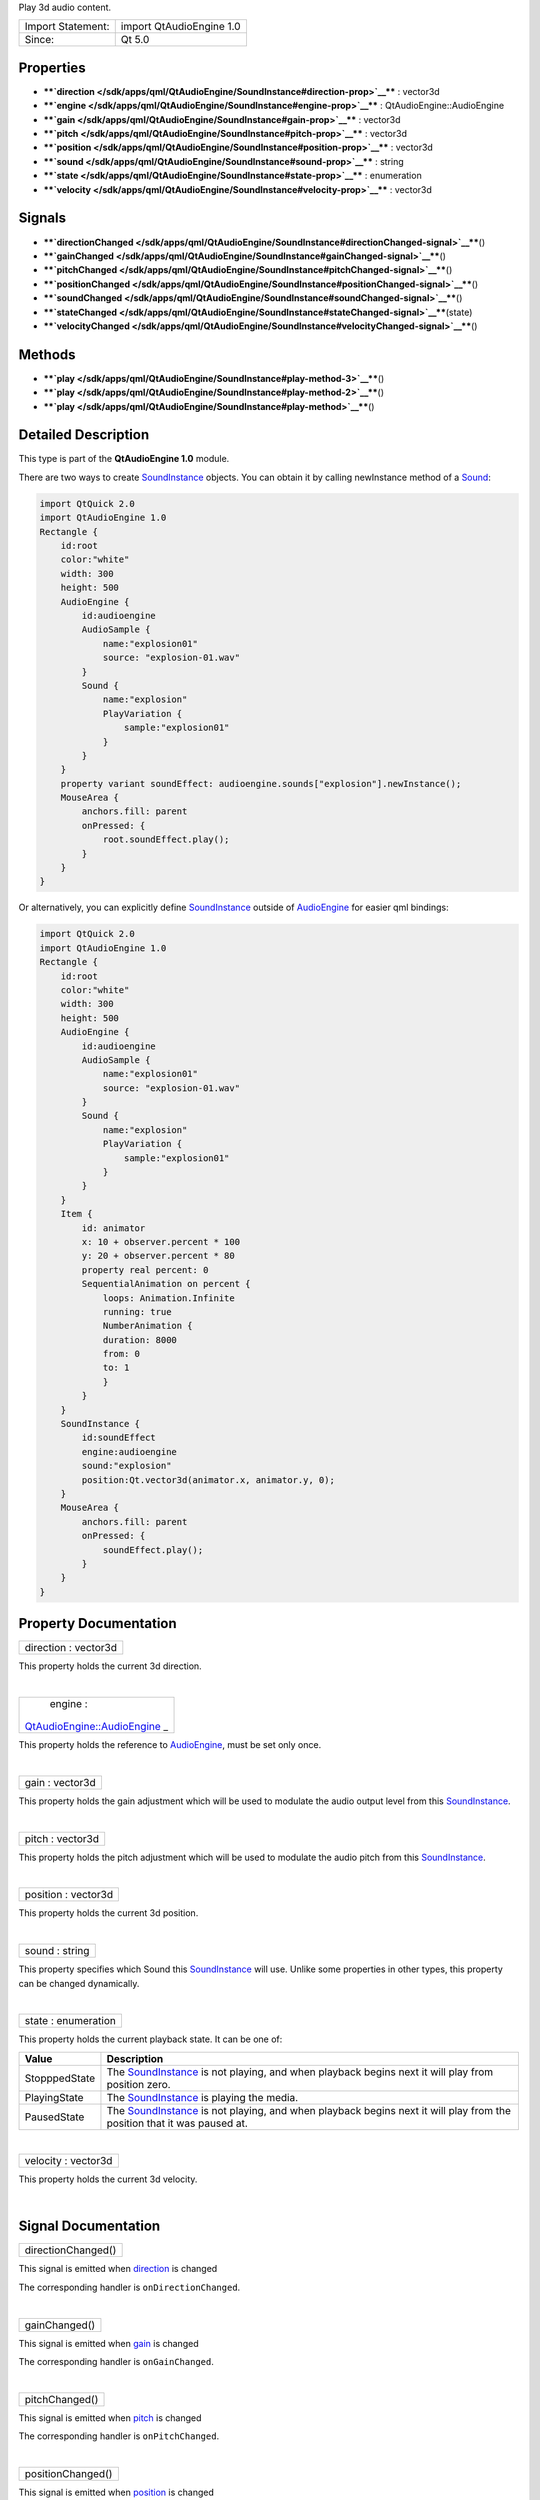 Play 3d audio content.

+---------------------+----------------------------+
| Import Statement:   | import QtAudioEngine 1.0   |
+---------------------+----------------------------+
| Since:              | Qt 5.0                     |
+---------------------+----------------------------+

Properties
----------

-  ****`direction </sdk/apps/qml/QtAudioEngine/SoundInstance#direction-prop>`__****
   : vector3d
-  ****`engine </sdk/apps/qml/QtAudioEngine/SoundInstance#engine-prop>`__****
   : QtAudioEngine::AudioEngine
-  ****`gain </sdk/apps/qml/QtAudioEngine/SoundInstance#gain-prop>`__****
   : vector3d
-  ****`pitch </sdk/apps/qml/QtAudioEngine/SoundInstance#pitch-prop>`__****
   : vector3d
-  ****`position </sdk/apps/qml/QtAudioEngine/SoundInstance#position-prop>`__****
   : vector3d
-  ****`sound </sdk/apps/qml/QtAudioEngine/SoundInstance#sound-prop>`__****
   : string
-  ****`state </sdk/apps/qml/QtAudioEngine/SoundInstance#state-prop>`__****
   : enumeration
-  ****`velocity </sdk/apps/qml/QtAudioEngine/SoundInstance#velocity-prop>`__****
   : vector3d

Signals
-------

-  ****`directionChanged </sdk/apps/qml/QtAudioEngine/SoundInstance#directionChanged-signal>`__****\ ()
-  ****`gainChanged </sdk/apps/qml/QtAudioEngine/SoundInstance#gainChanged-signal>`__****\ ()
-  ****`pitchChanged </sdk/apps/qml/QtAudioEngine/SoundInstance#pitchChanged-signal>`__****\ ()
-  ****`positionChanged </sdk/apps/qml/QtAudioEngine/SoundInstance#positionChanged-signal>`__****\ ()
-  ****`soundChanged </sdk/apps/qml/QtAudioEngine/SoundInstance#soundChanged-signal>`__****\ ()
-  ****`stateChanged </sdk/apps/qml/QtAudioEngine/SoundInstance#stateChanged-signal>`__****\ (state)
-  ****`velocityChanged </sdk/apps/qml/QtAudioEngine/SoundInstance#velocityChanged-signal>`__****\ ()

Methods
-------

-  ****`play </sdk/apps/qml/QtAudioEngine/SoundInstance#play-method-3>`__****\ ()
-  ****`play </sdk/apps/qml/QtAudioEngine/SoundInstance#play-method-2>`__****\ ()
-  ****`play </sdk/apps/qml/QtAudioEngine/SoundInstance#play-method>`__****\ ()

Detailed Description
--------------------

This type is part of the **QtAudioEngine 1.0** module.

There are two ways to create
`SoundInstance </sdk/apps/qml/QtAudioEngine/SoundInstance/>`__ objects.
You can obtain it by calling newInstance method of a
`Sound </sdk/apps/qml/QtAudioEngine/Sound/>`__:

.. code:: qml

    import QtQuick 2.0
    import QtAudioEngine 1.0
    Rectangle {
        id:root
        color:"white"
        width: 300
        height: 500
        AudioEngine {
            id:audioengine
            AudioSample {
                name:"explosion01"
                source: "explosion-01.wav"
            }
            Sound {
                name:"explosion"
                PlayVariation {
                    sample:"explosion01"
                }
            }
        }
        property variant soundEffect: audioengine.sounds["explosion"].newInstance();
        MouseArea {
            anchors.fill: parent
            onPressed: {
                root.soundEffect.play();
            }
        }
    }

Or alternatively, you can explicitly define
`SoundInstance </sdk/apps/qml/QtAudioEngine/SoundInstance/>`__ outside
of `AudioEngine </sdk/apps/qml/QtAudioEngine/AudioEngine/>`__ for easier
qml bindings:

.. code:: qml

    import QtQuick 2.0
    import QtAudioEngine 1.0
    Rectangle {
        id:root
        color:"white"
        width: 300
        height: 500
        AudioEngine {
            id:audioengine
            AudioSample {
                name:"explosion01"
                source: "explosion-01.wav"
            }
            Sound {
                name:"explosion"
                PlayVariation {
                    sample:"explosion01"
                }
            }
        }
        Item {
            id: animator
            x: 10 + observer.percent * 100
            y: 20 + observer.percent * 80
            property real percent: 0
            SequentialAnimation on percent {
                loops: Animation.Infinite
                running: true
                NumberAnimation {
                duration: 8000
                from: 0
                to: 1
                }
            }
        }
        SoundInstance {
            id:soundEffect
            engine:audioengine
            sound:"explosion"
            position:Qt.vector3d(animator.x, animator.y, 0);
        }
        MouseArea {
            anchors.fill: parent
            onPressed: {
                soundEffect.play();
            }
        }
    }

Property Documentation
----------------------

+--------------------------------------------------------------------------+
|        \ direction : vector3d                                            |
+--------------------------------------------------------------------------+

This property holds the current 3d direction.

| 

+--------------------------------------------------------------------------+
|        \ engine :                                                        |
| `QtAudioEngine::AudioEngine </sdk/apps/qml/QtAudioEngine/AudioEngine/>`_ |
| _                                                                        |
+--------------------------------------------------------------------------+

This property holds the reference to
`AudioEngine </sdk/apps/qml/QtAudioEngine/AudioEngine/>`__, must be set
only once.

| 

+--------------------------------------------------------------------------+
|        \ gain : vector3d                                                 |
+--------------------------------------------------------------------------+

This property holds the gain adjustment which will be used to modulate
the audio output level from this
`SoundInstance </sdk/apps/qml/QtAudioEngine/SoundInstance/>`__.

| 

+--------------------------------------------------------------------------+
|        \ pitch : vector3d                                                |
+--------------------------------------------------------------------------+

This property holds the pitch adjustment which will be used to modulate
the audio pitch from this
`SoundInstance </sdk/apps/qml/QtAudioEngine/SoundInstance/>`__.

| 

+--------------------------------------------------------------------------+
|        \ position : vector3d                                             |
+--------------------------------------------------------------------------+

This property holds the current 3d position.

| 

+--------------------------------------------------------------------------+
|        \ sound : string                                                  |
+--------------------------------------------------------------------------+

This property specifies which Sound this
`SoundInstance </sdk/apps/qml/QtAudioEngine/SoundInstance/>`__ will use.
Unlike some properties in other types, this property can be changed
dynamically.

| 

+--------------------------------------------------------------------------+
|        \ state : enumeration                                             |
+--------------------------------------------------------------------------+

This property holds the current playback state. It can be one of:

+-----------------+--------------------------------------------------------------------------------------------------------------------------------------------------------------------------+
| Value           | Description                                                                                                                                                              |
+=================+==========================================================================================================================================================================+
| StopppedState   | The `SoundInstance </sdk/apps/qml/QtAudioEngine/SoundInstance/>`__ is not playing, and when playback begins next it will play from position zero.                        |
+-----------------+--------------------------------------------------------------------------------------------------------------------------------------------------------------------------+
| PlayingState    | The `SoundInstance </sdk/apps/qml/QtAudioEngine/SoundInstance/>`__ is playing the media.                                                                                 |
+-----------------+--------------------------------------------------------------------------------------------------------------------------------------------------------------------------+
| PausedState     | The `SoundInstance </sdk/apps/qml/QtAudioEngine/SoundInstance/>`__ is not playing, and when playback begins next it will play from the position that it was paused at.   |
+-----------------+--------------------------------------------------------------------------------------------------------------------------------------------------------------------------+

| 

+--------------------------------------------------------------------------+
|        \ velocity : vector3d                                             |
+--------------------------------------------------------------------------+

This property holds the current 3d velocity.

| 

Signal Documentation
--------------------

+--------------------------------------------------------------------------+
|        \ directionChanged()                                              |
+--------------------------------------------------------------------------+

This signal is emitted when
`direction </sdk/apps/qml/QtAudioEngine/SoundInstance#direction-prop>`__
is changed

The corresponding handler is ``onDirectionChanged``.

| 

+--------------------------------------------------------------------------+
|        \ gainChanged()                                                   |
+--------------------------------------------------------------------------+

This signal is emitted when
`gain </sdk/apps/qml/QtAudioEngine/SoundInstance#gain-prop>`__ is
changed

The corresponding handler is ``onGainChanged``.

| 

+--------------------------------------------------------------------------+
|        \ pitchChanged()                                                  |
+--------------------------------------------------------------------------+

This signal is emitted when
`pitch </sdk/apps/qml/QtAudioEngine/SoundInstance#pitch-prop>`__ is
changed

The corresponding handler is ``onPitchChanged``.

| 

+--------------------------------------------------------------------------+
|        \ positionChanged()                                               |
+--------------------------------------------------------------------------+

This signal is emitted when
`position </sdk/apps/qml/QtAudioEngine/SoundInstance#position-prop>`__
is changed

The corresponding handler is ``onPositionChanged``.

| 

+--------------------------------------------------------------------------+
|        \ soundChanged()                                                  |
+--------------------------------------------------------------------------+

This signal is emitted when
`sound </sdk/apps/qml/QtAudioEngine/SoundInstance#sound-prop>`__ is
changed

The corresponding handler is ``onSoundChanged``.

| 

+--------------------------------------------------------------------------+
|        \ stateChanged(state)                                             |
+--------------------------------------------------------------------------+

This signal is emitted when
`state </sdk/apps/qml/QtAudioEngine/SoundInstance#state-prop>`__ is
changed

The corresponding handler is ``onStateChanged``.

| 

+--------------------------------------------------------------------------+
|        \ velocityChanged()                                               |
+--------------------------------------------------------------------------+

This signal is emitted when
`velocity </sdk/apps/qml/QtAudioEngine/SoundInstance#velocity-prop>`__
is changed

The corresponding handler is ``onVelocityChanged``.

| 

Method Documentation
--------------------

+--------------------------------------------------------------------------+
|        \ play()                                                          |
+--------------------------------------------------------------------------+

Pauses current playback.

| 

+--------------------------------------------------------------------------+
|        \ play()                                                          |
+--------------------------------------------------------------------------+

Stops current playback.

| 

+--------------------------------------------------------------------------+
|        \ play()                                                          |
+--------------------------------------------------------------------------+

Starts playback.

| 
